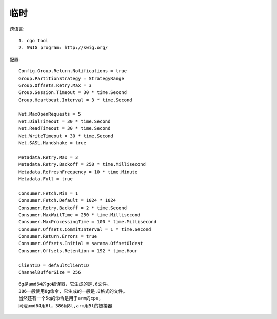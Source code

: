 临时
#######

跨语言::

    1. cgo tool
    2. SWIG program: http://swig.org/



配置::

    Config.Group.Return.Notifications = true
    Group.PartitionStrategy = StrategyRange
    Group.Offsets.Retry.Max = 3
    Group.Session.Timeout = 30 * time.Second
    Group.Heartbeat.Interval = 3 * time.Second

    Net.MaxOpenRequests = 5
    Net.DialTimeout = 30 * time.Second
    Net.ReadTimeout = 30 * time.Second
    Net.WriteTimeout = 30 * time.Second
    Net.SASL.Handshake = true

    Metadata.Retry.Max = 3
    Metadata.Retry.Backoff = 250 * time.Millisecond
    Metadata.RefreshFrequency = 10 * time.Minute
    Metadata.Full = true
        
    Consumer.Fetch.Min = 1
    Consumer.Fetch.Default = 1024 * 1024
    Consumer.Retry.Backoff = 2 * time.Second
    Consumer.MaxWaitTime = 250 * time.Millisecond
    Consumer.MaxProcessingTime = 100 * time.Millisecond
    Consumer.Offsets.CommitInterval = 1 * time.Second
    Consumer.Return.Errors = true
    Consumer.Offsets.Initial = sarama.OffsetOldest
    Consumer.Offsets.Retention = 192 * time.Hour 

    ClientID = defaultClientID
    ChannelBufferSize = 256


::

    6g是amd64的go编译器，它生成的是.6文件。
    386一般使用8g命令，它生成的一般是.8格式的文件。
    当然还有一个5g的命令是用于arm的cpu，
    同理amd64用6l，386用8l,arm用5l的链接器





